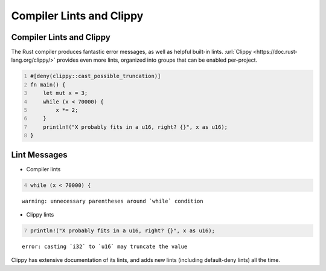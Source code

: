 ===========================
Compiler Lints and Clippy
===========================

---------------------------
Compiler Lints and Clippy
---------------------------

The Rust compiler produces fantastic error messages, as well as helpful
built-in lints. :url:`Clippy <https://doc.rust-lang.org/clippy/>` provides
even more lints, organized into groups that can be enabled per-project.

.. container:: latex_environment small

   .. code:: rust
      :number-lines: 1

      #[deny(clippy::cast_possible_truncation)]
      fn main() {
          let mut x = 3;
          while (x < 70000) {
              x *= 2;
          }
          println!("X probably fits in a u16, right? {}", x as u16);
      }

---------------
Lint Messages
---------------

- Compiler lints

.. container:: latex_environment small

   .. code:: rust
      :number-lines: 4

      while (x < 70000) {


   ::

      warning: unnecessary parentheses around `while` condition

- Clippy lints

.. container:: latex_environment small

   .. code:: rust
      :number-lines: 7

      println!("X probably fits in a u16, right? {}", x as u16);

   ::

      error: casting `i32` to `u16` may truncate the value

Clippy has extensive documentation of its lints, and adds new lints (including
default-deny lints) all the time.
